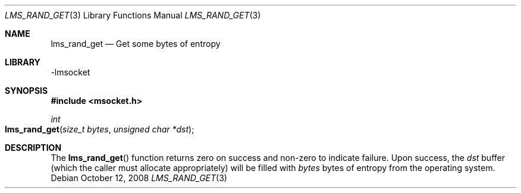 .Dd October 12, 2008
.Dt LMS_RAND_GET 3
.Os
.Sh NAME
.Nm lms_rand_get
.Nd Get some bytes of entropy
.Sh LIBRARY
-lmsocket
.Sh SYNOPSIS
.In msocket.h
.Ft int
.Fo lms_rand_get
.Fa "size_t bytes"
.Fa "unsigned char *dst"
.Fc
.Sh DESCRIPTION
The
.Fn lms_rand_get
function returns zero on success and non-zero to indicate failure.  Upon success, the 
.Fa dst 
buffer (which the caller must allocate appropriately) will be filled with 
.Fa bytes 
bytes of entropy from the operating system.  
